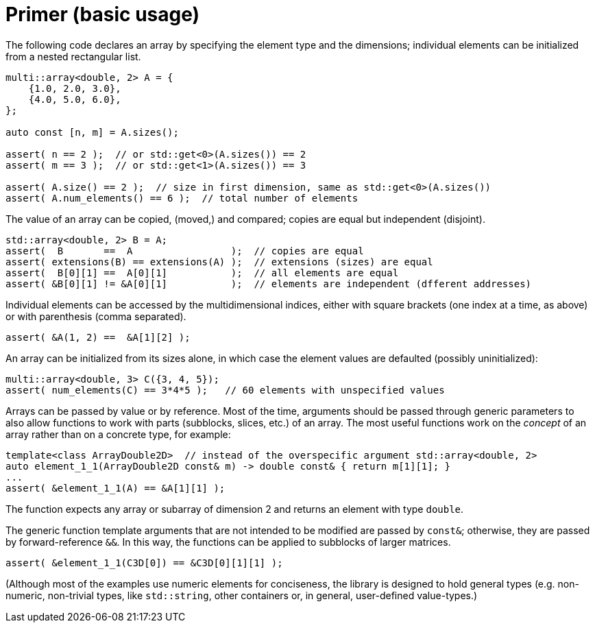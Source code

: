 [#primer]

= Primer (basic usage)

:idprefix: primer_

The following code declares an array by specifying the element type and the dimensions;
individual elements can be initialized from a nested rectangular list.
```cpp
multi::array<double, 2> A = {
    {1.0, 2.0, 3.0},
    {4.0, 5.0, 6.0},
};

auto const [n, m] = A.sizes();

assert( n == 2 );  // or std::get<0>(A.sizes()) == 2
assert( m == 3 );  // or std::get<1>(A.sizes()) == 3

assert( A.size() == 2 );  // size in first dimension, same as std::get<0>(A.sizes())
assert( A.num_elements() == 6 );  // total number of elements
```

The value of an array can be copied, (moved,) and compared;
copies are equal but independent (disjoint).

```cpp
std::array<double, 2> B = A;
assert(  B       ==  A                 );  // copies are equal
assert( extensions(B) == extensions(A) );  // extensions (sizes) are equal
assert(  B[0][1] ==  A[0][1]           );  // all elements are equal
assert( &B[0][1] != &A[0][1]           );  // elements are independent (dfferent addresses)
```

Individual elements can be accessed by the multidimensional indices, either with square brackets (one index at a time, as above) or with parenthesis (comma separated).

```cpp
assert( &A(1, 2) ==  &A[1][2] );
```

An array can be initialized from its sizes alone, in which case the element values are defaulted (possibly uninitialized):

```cpp
multi::array<double, 3> C({3, 4, 5});
assert( num_elements(C) == 3*4*5 );   // 60 elements with unspecified values
```

Arrays can be passed by value or by reference.
Most of the time, arguments should be passed through generic parameters to also allow functions to work with parts (subblocks, slices, etc.) of an array.
The most useful functions work on the _concept_ of an array rather than on a concrete type, for example:

```cpp
template<class ArrayDouble2D>  // instead of the overspecific argument std::array<double, 2>
auto element_1_1(ArrayDouble2D const& m) -> double const& { return m[1][1]; }
...
assert( &element_1_1(A) == &A[1][1] );
```

The function expects any array or subarray of dimension 2 and returns an element with type `double`.

The generic function template arguments that are not intended to be modified are passed by `const&`; otherwise, they are passed by forward-reference `&&`.
In this way, the functions can be applied to subblocks of larger matrices.

```cpp
assert( &element_1_1(C3D[0]) == &C3D[0][1][1] );
```

(Although most of the examples use numeric elements for conciseness, the library is designed to hold general types (e.g. non-numeric, non-trivial types, like `std::string`, other containers or, in general, user-defined value-types.)

